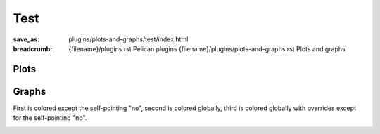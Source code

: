 ..
    This file is part of m.css.

    Copyright © 2017, 2018, 2019 Vladimír Vondruš <mosra@centrum.cz>

    Permission is hereby granted, free of charge, to any person obtaining a
    copy of this software and associated documentation files (the "Software"),
    to deal in the Software without restriction, including without limitation
    the rights to use, copy, modify, merge, publish, distribute, sublicense,
    and/or sell copies of the Software, and to permit persons to whom the
    Software is furnished to do so, subject to the following conditions:

    The above copyright notice and this permission notice shall be included
    in all copies or substantial portions of the Software.

    THE SOFTWARE IS PROVIDED "AS IS", WITHOUT WARRANTY OF ANY KIND, EXPRESS OR
    IMPLIED, INCLUDING BUT NOT LIMITED TO THE WARRANTIES OF MERCHANTABILITY,
    FITNESS FOR A PARTICULAR PURPOSE AND NONINFRINGEMENT. IN NO EVENT SHALL
    THE AUTHORS OR COPYRIGHT HOLDERS BE LIABLE FOR ANY CLAIM, DAMAGES OR OTHER
    LIABILITY, WHETHER IN AN ACTION OF CONTRACT, TORT OR OTHERWISE, ARISING
    FROM, OUT OF OR IN CONNECTION WITH THE SOFTWARE OR THE USE OR OTHER
    DEALINGS IN THE SOFTWARE.
..

Test
####

:save_as: plugins/plots-and-graphs/test/index.html
:breadcrumb: {filename}/plugins.rst Pelican plugins
             {filename}/plugins/plots-and-graphs.rst Plots and graphs

Plots
=====

.. container:: m-row

    .. container:: m-col-m-6

        .. plot:: Fastest animals
            :type: barh
            :labels:
                Cheetah
                Pronghorn
            :units: km/h
            :values: 109.4 88.5
            :colors: warning primary
            :errors: 14.32 5.5

    .. container:: m-col-m-6

        .. plot:: Fastest animals
            :type: barh
            :labels:
                Cheetah
                Pronghorn
                Springbok
                Wildebeest
            :units: km/h
            :values: 109.4 88.5 88 80.5
            :colors: warning primary danger info

Graphs
======

First is colored except the self-pointing "no", second is colored globally,
third is colored globally with overrides except for the self-pointing "no".

.. container:: m-row

    .. container:: m-col-m-4

        .. digraph:: FSM

            rankdir=LR
            yes [shape=circle, class="m-default", style=filled]
            no [shape=circle, class="m-default"]
            yes -> no [label="no", class="m-default"]
            no -> no [label="no"]

    .. container:: m-col-m-4

        .. digraph:: FSM
            :class: m-default

            rankdir=LR
            yes [shape=circle, style=filled]
            no [shape=circle]
            yes -> no [label="no"]
            no -> no [label="no"]

    .. container:: m-col-m-4

        .. digraph:: FSM
            :class: m-danger

            rankdir=LR
            yes [shape=circle, class="m-default", style=filled]
            no [shape=circle, class="m-default"]
            yes -> no [label="no", class="m-default"]
            no -> no [label="no"]

    .. container:: m-col-m-4

        .. digraph:: FSM

            rankdir=LR
            yes [shape=circle, class="m-primary", style=filled]
            no [shape=circle, class="m-primary"]
            yes -> no [label="no", class="m-primary"]
            no -> no [label="no"]

    .. container:: m-col-m-4

        .. digraph:: FSM
            :class: m-primary

            rankdir=LR
            yes [shape=circle, style=filled]
            no [shape=circle]
            yes -> no [label="no"]
            no -> no [label="no"]

    .. container:: m-col-m-4

        .. digraph:: FSM
            :class: m-danger

            rankdir=LR
            yes [shape=circle, class="m-primary", style=filled]
            no [shape=circle, class="m-primary"]
            yes -> no [label="no", class="m-primary"]
            no -> no [label="no"]

    .. container:: m-col-m-4

        .. digraph:: FSM

            rankdir=LR
            yes [shape=circle, class="m-success", style=filled]
            no [shape=circle, class="m-success"]
            yes -> no [label="no", class="m-success"]
            no -> no [label="no"]

    .. container:: m-col-m-4

        .. digraph:: FSM
            :class: m-success

            rankdir=LR
            yes [shape=circle, style=filled]
            no [shape=circle]
            yes -> no [label="no"]
            no -> no [label="no"]

    .. container:: m-col-m-4

        .. digraph:: FSM
            :class: m-danger

            rankdir=LR
            yes [shape=circle, class="m-success", style=filled]
            no [shape=circle, class="m-success"]
            yes -> no [label="no", class="m-success"]
            no -> no [label="no"]

    .. container:: m-col-m-4

        .. digraph:: FSM

            rankdir=LR
            yes [shape=circle, class="m-warning", style=filled]
            no [shape=circle, class="m-warning"]
            yes -> no [label="no", class="m-warning"]
            no -> no [label="no"]

    .. container:: m-col-m-4

        .. digraph:: FSM
            :class: m-warning

            rankdir=LR
            yes [shape=circle, style=filled]
            no [shape=circle]
            yes -> no [label="no"]
            no -> no [label="no"]

    .. container:: m-col-m-4

        .. digraph:: FSM
            :class: m-danger

            rankdir=LR
            yes [shape=circle, class="m-warning", style=filled]
            no [shape=circle, class="m-warning"]
            yes -> no [label="no", class="m-warning"]
            no -> no [label="no"]

    .. container:: m-col-m-4

        .. digraph:: FSM

            rankdir=LR
            yes [shape=circle, class="m-danger", style=filled]
            no [shape=circle, class="m-danger"]
            yes -> no [label="no", class="m-danger"]
            no -> no [label="no"]

    .. container:: m-col-m-4

        .. digraph:: FSM
            :class: m-danger

            rankdir=LR
            yes [shape=circle, style=filled]
            no [shape=circle]
            yes -> no [label="no"]
            no -> no [label="no"]

    .. container:: m-col-m-4

        .. digraph:: FSM
            :class: m-success

            rankdir=LR
            yes [shape=circle, class="m-danger", style=filled]
            no [shape=circle, class="m-danger"]
            yes -> no [label="no", class="m-danger"]
            no -> no [label="no"]

    .. container:: m-col-m-4

        .. digraph:: FSM

            rankdir=LR
            yes [shape=circle, class="m-info", style=filled]
            no [shape=circle, class="m-info"]
            yes -> no [label="no", class="m-info"]
            no -> no [label="no"]

    .. container:: m-col-m-4

        .. digraph:: FSM
            :class: m-info

            rankdir=LR
            yes [shape=circle, style=filled]
            no [shape=circle]
            yes -> no [label="no"]
            no -> no [label="no"]

    .. container:: m-col-m-4

        .. digraph:: FSM
            :class: m-danger

            rankdir=LR
            yes [shape=circle, class="m-info", style=filled]
            no [shape=circle, class="m-info"]
            yes -> no [label="no", class="m-info"]
            no -> no [label="no"]

    .. container:: m-col-m-4

        .. digraph:: FSM

            rankdir=LR
            yes [shape=circle, class="m-dim", style=filled]
            no [shape=circle, class="m-dim"]
            yes -> no [label="no", class="m-dim"]
            no -> no [label="no"]

    .. container:: m-col-m-4

        .. digraph:: FSM
            :class: m-dim

            rankdir=LR
            yes [shape=circle, style=filled]
            no [shape=circle]
            yes -> no [label="no"]
            no -> no [label="no"]

    .. container:: m-col-m-4

        .. digraph:: FSM
            :class: m-danger

            rankdir=LR
            yes [shape=circle, class="m-dim", style=filled]
            no [shape=circle, class="m-dim"]
            yes -> no [label="no", class="m-dim"]
            no -> no [label="no"]
